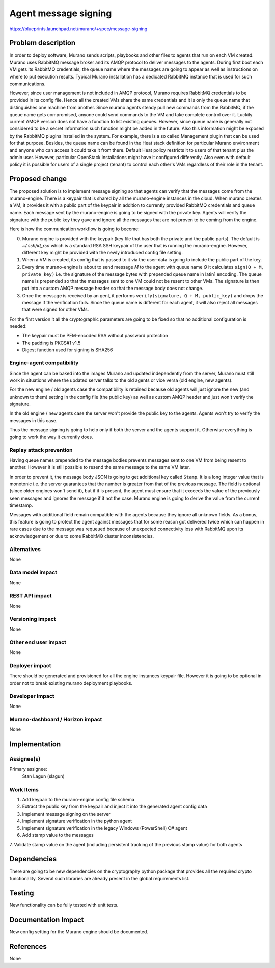 ..
 This work is licensed under a Creative Commons Attribution 3.0 Unported
 License.

 http://creativecommons.org/licenses/by/3.0/legalcode

=====================
Agent message signing
=====================


https://blueprints.launchpad.net/murano/+spec/message-signing


Problem description
===================

In order to deploy software, Murano sends scripts, playbooks and other files
to agents that run on each VM created. Murano uses RabbitMQ message broker
and its AMQP protocol to deliver messages to the agents. During first boot
each VM gets its RabbitMQ credentials, the queue name where the messages are
going to appear as well as instructions on where
to put execution results. Typical Murano installation has a dedicated
RabbitMQ instance that is used for such communications.

However, since user management is not included in AMQP protocol, Murano
requires RabbitMQ credentials to be provided in its config file. Hence all
the created VMs share the same credentials and it is only the queue name that
distinguishes one machine from another. Since murano agents steady pull new
commands from the RabbitMQ, if the queue name gets compromised, anyone could
send commands to the VM and take complete control over it. Luckily current AMQP
version does not have a function to list existing queues. However, since
queue name is generally not considered to be a secret information such
function might be added in the future. Also this information might be
exposed by the RabbitMQ plugins installed in the system. For example, there
is a so called Management plugin that can be used for that purpose. Besides,
the queue name can be found in the Heat stack definition for particular
Murano environment and anyone who can access it could take it from there.
Default Heat policy restricts it to users of that tenant plus the admin user.
However, particular OpenStack installations might have it configured
differently. Also even with default policy it is possible for users of a
single project (tenant) to control each other's VMs regardless of their role
in the tenant.


Proposed change
===============

The proposed solution is to implement message signing so that agents can
verify that the messages come from the murano-engine. There is a keypair
that is shared by all the murano-engine instances in the cloud. When murano
creates a VM, it provides it with a public part of the keypair in addition
to currently provided RabbitMQ credentials and queue name. Each message sent
by the murano-engine is going to be signed with the private key. Agents
will verify the signature with the public key they gave and ignore all the
messages that are not proven to be coming from the engine.

Here is how the communication workflow is going to become:

0. Murano engine is provided with the keypair (key file that has both the
   private and the public parts). The default is `~/.ssh/id_rsa` which is a
   standard RSA SSH keypair of the user that is running the murano-engine.
   However, different key might be provided with the newly introduced config
   file setting.

1. When a VM is created, its config that is passed to it via the user-data is
   going to include the public part of the key.

2. Every time murano-engine is about to send message `M` to the agent with
   queue name `Q` it calculates ``sign(Q + M, private_key)`` i.e. the
   signature of the message bytes with prepended queue name in latin1 encoding.
   The queue name is prepended so that the messages sent to one VM could not be
   resent to other VMs. The signature is then put into a custom AMQP message
   header so that the message body does not change.

3. Once the message is received by an gent, it performs
   ``verify(signature, Q + M, public_key)`` and drops the message if the
   verification fails. Since the queue name is different for each agent, it
   will also reject all messages that were signed for other VMs.

For the first version it all the cryptographic parameters are going to be
fixed so that no additional configuration is needed:

* The keypair must be PEM-encoded RSA without password protection
* The padding is PKCS#1 v1.5
* Digest function used for signing is SHA256

Engine-agent compatibility
--------------------------

Since the agent can be baked into the images Murano and updated
independently from the server, Murano must still work in situations where
the updated server talks to the old agents or vice versa (old engine, new
agents).

For the new engine / old agents case the compatibility is retained because
old agents will just ignore the new (and unknown to them) setting in the
config file (the public key) as well as custom AMQP header and just won't
verify the signature.

In the old engine / new agents case the server won't provide the public key
to the agents. Agents won't try to verify the messages in this case.

Thus the message signing is going to help only if both the server and the
agents support it. Otherwise everything is going to work the way it
currently does.

Replay attack prevention
------------------------

Having queue names prepended to the message bodies prevents messages sent to
one VM from being resent to another. However it is still possible to resend
the same message to the same VM later.

In order to prevent it, the message body JSON is going to get additional key
called ``Stamp``. It is a long integer value that is monotonic i.e. the
server guarantees that the number is greater from that of the previous
message. The field is optional (since older engines won't send it), but if
it is present, the agent must ensure that it exceeds the value of the
previously seen messages and ignores the message if it not the case. Murano
engine is going to derive the value from the current timestamp.

Messages with additional field remain compatible with the agents because
they ignore all unknown fields. As a bonus, this feature is going to protect
the agent against messages that for some reason got delivered twice which
can happen in rare cases due to the message was requeued because of
unexpected connectivity loss with RabbitMQ upon its acknowledgement or due
to some RabbitMQ cluster inconsistencies.

Alternatives
------------

None

Data model impact
-----------------

None

REST API impact
---------------
None

Versioning impact
-------------------------

None


Other end user impact
---------------------

None

Deployer impact
---------------

There should be generated and provisioned for all the engine instances
keypair file. However it is going to be optional in order not to break
existing murano deployment playbooks.

Developer impact
----------------

None

Murano-dashboard / Horizon impact
---------------------------------

None


Implementation
==============

Assignee(s)
-----------

Primary assignee:
  Stan Lagun (slagun)


Work Items
----------

1. Add keypair to the murano-engine config file schema
2. Extract the public key from the keypair and inject it into the generated
   agent config data
3. Implement message signing on the server
4. Implement signature verification in the python agent
5. Implement signature verification in the legacy Windows (PowerShell) C#
   agent
6. Add stamp value to the messages
7. Validate stamp value on the agent (including persistent tracking of the
previous stamp value) for both agents


Dependencies
============

There are going to be new dependencies on the cryptography python package
that provides all the required crypto functionality. Several such libraries
are already present in the global requirements list.

Testing
=======

New functionality can be fully tested with unit tests.


Documentation Impact
====================

New config setting for the Murano engine should be documented.


References
==========

None

